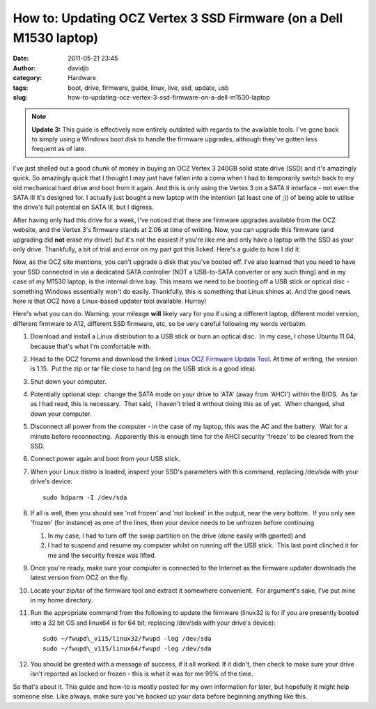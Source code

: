How to: Updating OCZ Vertex 3 SSD Firmware (on a Dell M1530 laptop)
###################################################################
:date: 2011-05-21 23:45
:author: davidjb
:category: Hardware
:tags: boot, drive, firmware, guide, linux, live, ssd, update, usb
:slug: how-to-updating-ocz-vertex-3-ssd-firmware-on-a-dell-m1530-laptop


.. note:: **Update 3:** This guide is effectively now entirely outdated
    with regards to the available tools.  I've gone back to simply using
    a Windows boot disk to handle the firmware upgrades, although they've
    gotten less frequent as of late. 

I've just shelled out a good chunk of money in buying an OCZ Vertex 3
240GB solid state drive (SSD) and it's amazingly quick. So amazingly
quick that I thought I may just have fallen into a coma when I had to
temporarily switch back to my old mechanical hard drive and boot from it
again. And this is only using the Vertex 3 on a SATA II interface - not
even the SATA III it's designed for. I actually just bought a new laptop
with the intention (at least one of ;)) of being able to utilise the
drive's full potential on SATA III, but I digress.

After having only had this drive for a week, I've noticed that there are
firmware upgrades available from the OCZ website, and the Vertex 3's
firmware stands at 2.06 at time of writing. Now, you can upgrade this
firmware (and upgrading did **not** erase my drive!) but it's not the
easiest if you're like me and only have a laptop with the SSD as your
only drive. Thankfully, a bit of trial and error on my part got this
licked. Here's a guide to how I did it.

Now, as the OCZ site mentions, you can't upgrade a disk that you've
booted off. I've also learned that you need to have your SSD connected
in via a dedicated SATA controller (NOT a USB-to-SATA converter or any
such thing) and in my case of my M1530 laptop, is the internal drive
bay. This means we need to be booting off a USB stick or optical disc -
something Windows essentially won't do easily. Thankfully, this is
something that Linux shines at. And the good news here is that OCZ have
a Linux-based updater tool available. Hurray!

Here's what you can do. Warning: your mileage **will** likely vary for
you if using a different laptop, different model version, different
firmware to A12, different SSD firmware, etc, so be very careful
following my words verbatim.

#. Download and install a Linux distribution to a USB stick or burn an
   optical disc.  In my case, I chose Ubuntu 11.04, because that's what
   I'm comfortable with.
#. Head to the OCZ forums and download the linked `Linux OCZ Firmware
   Update Tool`_. At time of writing, the version is 1.15.  Put the zip
   or tar file close to hand (eg on the USB stick is a good idea).
#. Shut down your computer.
#. Potentially optional step:  change the SATA mode on your drive to
   'ATA' (away from 'AHCI') within the BIOS.  As far as I had read, this
   is necessary.  That said,  I haven't tried it without doing this as
   of yet.  When changed, shut down your computer.
#. Disconnect all power from the computer - in the case of my laptop,
   this was the AC and the battery.  Wait for a minute before
   reconnecting.  Apparently this is enough time for the AHCI security
   'freeze' to be cleared from the SSD.
#. Connect power again and boot from your USB stick.
#. When your Linux distro is loaded, inspect your SSD's parameters with
   this command, replacing /dev/sda with your drive's device::

       sudo hdparm -I /dev/sda

#. If all is well, then you should see 'not frozen' and 'not locked' in
   the output, near the very bottom.  If you only see 'frozen' (for
   instance) as one of the lines, then your device needs to be unfrozen
   before continuing

   #. In my case, I had to turn off the swap partition on the drive
      (done easily with gparted) and
   #. I had to suspend and resume my computer whilst on running off the
      USB stick.  This last point clinched it for me and the security
      freeze was lifted.

#. Once you're ready, make sure your computer is connected to the
   Internet as the firmware updater downloads the latest version from
   OCZ on the fly.
#. Locate your zip/tar of the firmware tool and extract it somewhere
   convenient.  For argument's sake, I've put mine in my home directory.
#. Run the appropriate command from the following to update the firmware
   (linux32 is for if you are presently booted into a 32 bit OS and
   linux64 is for 64 bit; replacing /dev/sda with your drive's device)::

       sudo ~/fwupd\_v115/linux32/fwupd -log /dev/sda
       sudo ~/fwupd\_v115/linux64/fwupd -log /dev/sda

#. You should be greeted with a message of success, if it all worked. If
   it didn't, then check to make sure your drive isn't reported as
   locked or frozen - this is what it was for me 99% of the time.

So that's about it. This guide and how-to is mostly posted for my own
information for later, but hopefully it might help someone else. Like
always, make sure you've backed up your data before beginning anything
like this.

.. _this thread: http://www.ocztechnologyforum.com/forum/showthread.php?89670-Bootable-Tools-for-OCZ-Vertex2-3-Agility2-3-Solid3-Revo-and-Ibis-SSD-s
.. _here: http://www.ocztechnologyforum.com/staff/ryderocz/sf/fwupd_v2.10.tar
.. _Linux OCZ Firmware Update Tool: http://www.ocztechnologyforum.com/forum/showthread.php?82289-OCZ-SandForce-Linux-based-firmware-update-tool
